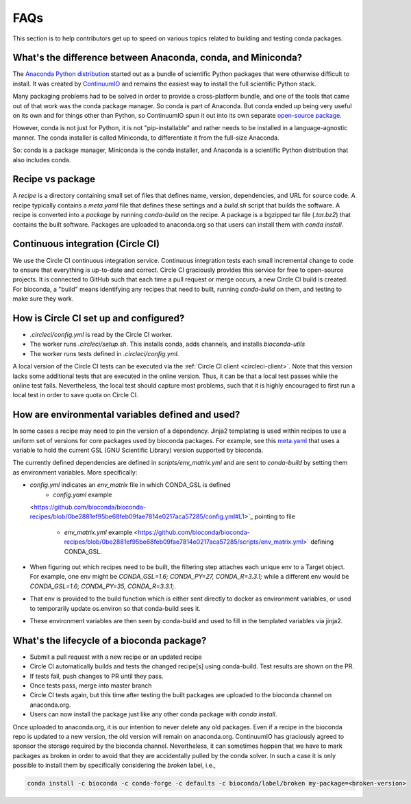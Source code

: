 FAQs
====
This section is to help contributors get up to speed on various topics related
to building and testing conda packages.

.. _conda-anaconda-minconda:

What's the difference between Anaconda, conda, and Miniconda?
-------------------------------------------------------------

The `Anaconda Python distribution <https://www.continuum.io/downloads>`_
started out as a bundle of scientific Python packages that were otherwise
difficult to install. It was created by `ContinuumIO
<https://www.continuum.io/>`_ and remains the easiest way to install the full
scientific Python stack.

Many packaging problems had to be solved in order to provide a cross-platform
bundle, and one of the tools that came out of that work was the conda package
manager. So conda is part of Anaconda. But conda ended up being very useful on
its own and for things other than Python, so ContinuumIO spun it out into its
own separate `open-source package <https://github.com/conda/conda>`_.

However, conda is not just for Python, it is not "pip-installable" and rather
needs to be installed in a language-agnostic manner. The conda installer is
called Miniconda, to differentiate it from the full-size Anaconda.

So: conda is a package manager, Miniconda is the conda installer, and Anaconda
is a scientific Python distribution that also includes conda.

Recipe vs package
-----------------

A *recipe* is a directory containing small set of files that defines name,
version, dependencies, and URL for source code. A recipe typically contains
a `meta.yaml` file that defines these settings and a `build.sh` script that
builds the software. A recipe is converted into a *package* by running
`conda-build` on the recipe. A package is a bgzipped tar file (`.tar.bz2`) that
contains the built software. Packages are uploaded to anaconda.org so that
users can install them with `conda install`.

.. seealso::

    The `conda package specification <http://conda.pydata.org/docs/spec.html>`_
    has details on exactly what a package contains and how it is installed into
    an environment.

Continuous integration (Circle CI)
----------------------------------
We use the Circle CI continuous integration service. Continuous integration
tests each small incremental change to code to ensure that everything is
up-to-date and correct. Circle CI graciously provides this service for free to
open-source projects. It is connected to GitHub such that each time a pull
request or merge occurs, a new Circle CI build is created. For bioconda,
a "build" means identifying any recipes that need to built, running
`conda-build` on them, and testing to make sure they work.

How is Circle CI set up and configured?
---------------------------------------

- `.circleci/config.yml` is read by the Circle CI worker.

- The worker runs `.circleci/setup.sh`. This installs conda, adds
  channels, and installs `bioconda-utils`

- The worker runs tests defined in `.circleci/config.yml`.

A local version of the Circle CI tests can be executed via the
:ref:`Circle CI client <circleci-client>`. Note that this version lacks some
additional tests that are executed in the online version. Thus, it can be that
a local test passes while the online test fails.
Nevertheless, the local test should capture most problems, such that it is highly
encouraged to first run a local test in order to save quota on Circle CI.

How are environmental variables defined and used?
-------------------------------------------------

In some cases a recipe may need to pin the version of a dependency.  Jinja2
templating is used within recipes to use a uniform set of versions for core
packages used by bioconda packages. For example, see this `meta.yaml
<https://github.com/bioconda/bioconda-recipes/blob/f5eb63e30a76fd13c28663786d219c9f7750267c/recipes/gfold/meta.yaml>`_
that uses a variable to hold the current GSL (GNU Scientific Library) version
supported by bioconda.

The currently defined dependencies are defined in `scripts/env_matrix.yml` and
are sent to `conda-build` by setting them as environment variables. More
specifically:

- `config.yml` indicates an `env_matrix` file in which CONDA_GSL is defined
    - `config.yaml` example
  <https://github.com/bioconda/bioconda-recipes/blob/0be2881ef95be68feb09fae7814e0217aca57285/config.yml#L1>`_ pointing to file

    - `env_matrix.yml` example
      <https://github.com/bioconda/bioconda-recipes/blob/0be2881ef95be68feb09fae7814e0217aca57285/scripts/env_matrix.yml>` defining CONDA_GSL.

- When figuring out which recipes need to be built, the filtering step attaches
  each unique env to a Target object. For example, one env might be
  `CONDA_GSL=1.6; CONDA_PY=27, CONDA_R=3.3.1;` while a different env would be
  `CONDA_GSL=1.6; CONDA_PY=35, CONDA_R=3.3.1;`.

- That env is provided to the build function which is either sent directly to
  docker as environment variables, or used to temporarily update os.environ so
  that conda-build sees it.

- These environment variables are then seen by conda-build and used to fill in
  the templated variables via jinja2.

What's the lifecycle of a bioconda package?
-------------------------------------------

- Submit a pull request with a new recipe or an updated recipe
- Circle CI automatically builds and tests the changed recipe[s] using
  conda-build. Test results are shown on the PR.
- If tests fail, push changes to PR until they pass.
- Once tests pass, merge into master branch
- Circle CI tests again, but this time after testing the built packages are
  uploaded to the bioconda channel on anaconda.org.
- Users can now install the package just like any other conda package with
  `conda install`.

Once uploaded to anaconda.org, it is our intention to never delete any old
packages. Even if a recipe in the bioconda repo is updated to a new version,
the old version will remain on anaconda.org. ContinuumIO has graciously agreed
to sponsor the storage required by the bioconda channel.
Nevertheless, it can sometimes happen that we have to mark packages as broken
in order to avoid that they are accidentally pulled by the conda solver.
In such a case it is only possible to install them by specifically considering
the `broken` label, i.e.,

.. code-block:: bash

    conda install -c bioconda -c conda-forge -c defaults -c bioconda/label/broken my-package=<broken-version>
